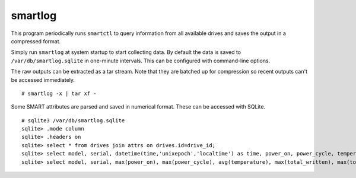 smartlog
========

This program periodically runs ``smartctl`` to query information from all
available drives and saves the output in a compressed format.

Simply run ``smartlog`` at system startup to start collecting data. By default
the data is saved to ``/var/db/smartlog.sqlite`` in one-minute intervals. This
can be configured with command-line options.

The raw outputs can be extracted as a tar stream. Note that they are batched up
for compression so recent outputs can't be accessed immediately.

::

  # smartlog -x | tar xf -

Some SMART attributes are parsed and saved in numerical format. These can be
accessed with SQLite.

::

  # sqlite3 /var/db/smartlog.sqlite
  sqlite> .mode column
  sqlite> .headers on
  sqlite> select * from drives join attrs on drives.id=drive_id;
  sqlite> select model, serial, datetime(time,'unixepoch','localtime') as time, power_on, power_cycle, temperature, total_written, total_read from drives join attrs on drives.id=drive_id;
  sqlite> select model, serial, max(power_on), max(power_cycle), avg(temperature), max(total_written), max(total_read) from drives join attrs on drives.id=drive_id group by model, serial;
